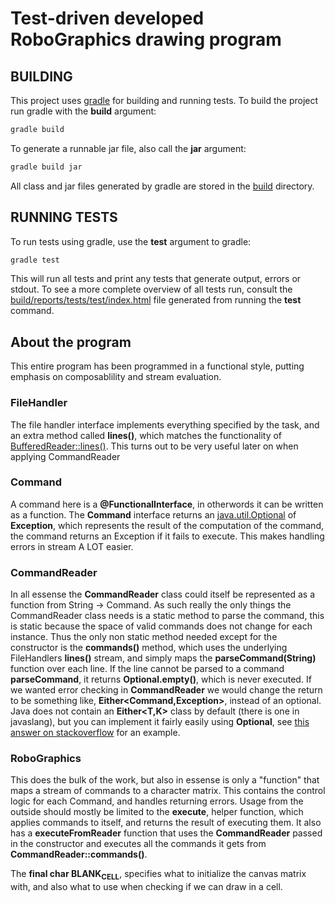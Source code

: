 * Test-driven developed RoboGraphics drawing program
** BUILDING
   This project uses [[https://gradle.org/][gradle]] for building and running tests.
   To build the project run gradle with the *build* argument:
#+begin_src sh 
gradle build
#+end_src 
   To generate a runnable jar file, also call the *jar* argument:
#+begin_src sh 
gradle build jar
#+end_src 
   All class and jar files generated by gradle are stored in the [[file:./build/][build]] directory.
** RUNNING TESTS
   To run tests using gradle, use the *test* argument to gradle:
#+begin_src sh 
gradle test
#+end_src 
   This will run all tests and print any tests that generate output, errors or stdout.
   To see a more complete overview of all tests run, consult the [[file:./build/reports/tests/test/index.html][build/reports/tests/test/index.html]] file
   generated from running the *test* command.
** About the program
   This entire program has been programmed in a functional style,
   putting emphasis on composablility and stream evaluation.
*** FileHandler
    The file handler interface implements everything specified by the task,
    and an extra method called *lines()*, which matches the functionality of [[https://docs.oracle.com/javase/8/docs/api/java/io/BufferedReader.html#lines--][BufferedReader::lines()]].
    This turns out to be very useful later on when applying CommandReader
*** Command
    A command here is a *@FunctionalInterface*, in otherwords it can be written as a function.
    The *Command* interface returns an [[https://docs.oracle.com/javase/8/docs/api/java/util/Optional.html][java.util.Optional]] of *Exception*,
    which represents the result of the computation of the command,
    the command returns an Exception if it fails to execute.
    This makes handling errors in stream A LOT easier.
*** CommandReader
    In all essense the *CommandReader* class could itself be represented as a function from String -> Command.
    As such really the only things the CommandReader class needs is a static method to parse the command,
    this is static because the space of valid commands does not change for each instance.
    Thus the only non static method needed except for the constructor is the *commands()* method,
    which uses the underlying FileHandlers *lines()* stream,
    and simply maps the *parseCommand(String)* function over each line.
    If the line cannot be parsed to a command *parseCommand*, it returns *Optional.empty()*,
    which is never executed.
    If we wanted error checking in *CommandReader* we would change the return to be something like,
    *Either<Command,Exception>*, instead of an optional.
    Java does not contain an *Either<T,K>* class by default (there is one in javaslang),
    but you can implement it fairly easily using *Optional*,
    see [[http://stackoverflow.com/questions/26162407/is-there-an-equivalent-of-scalas-either-in-java-8#26164155][this answer on stackoverflow]] for an example.
*** RoboGraphics
    This does the bulk of the work, but also in essense is only a "function"
    that maps a stream of commands to a character matrix.
    This contains the control logic for each Command, and handles returning errors.
    Usage from the outside should mostly be limited to the *execute*, helper function,
    which applies commands to itself, and returns the result of executing them.
    It also has a *executeFromReader* function that uses the *CommandReader* 
    passed in the constructor and executes all the commands it gets from *CommandReader::commands()*.
    
    The *final char BLANK_CELL*, specifies what to initialize the canvas matrix with,
    and also what to use when checking if we can draw in a cell.
